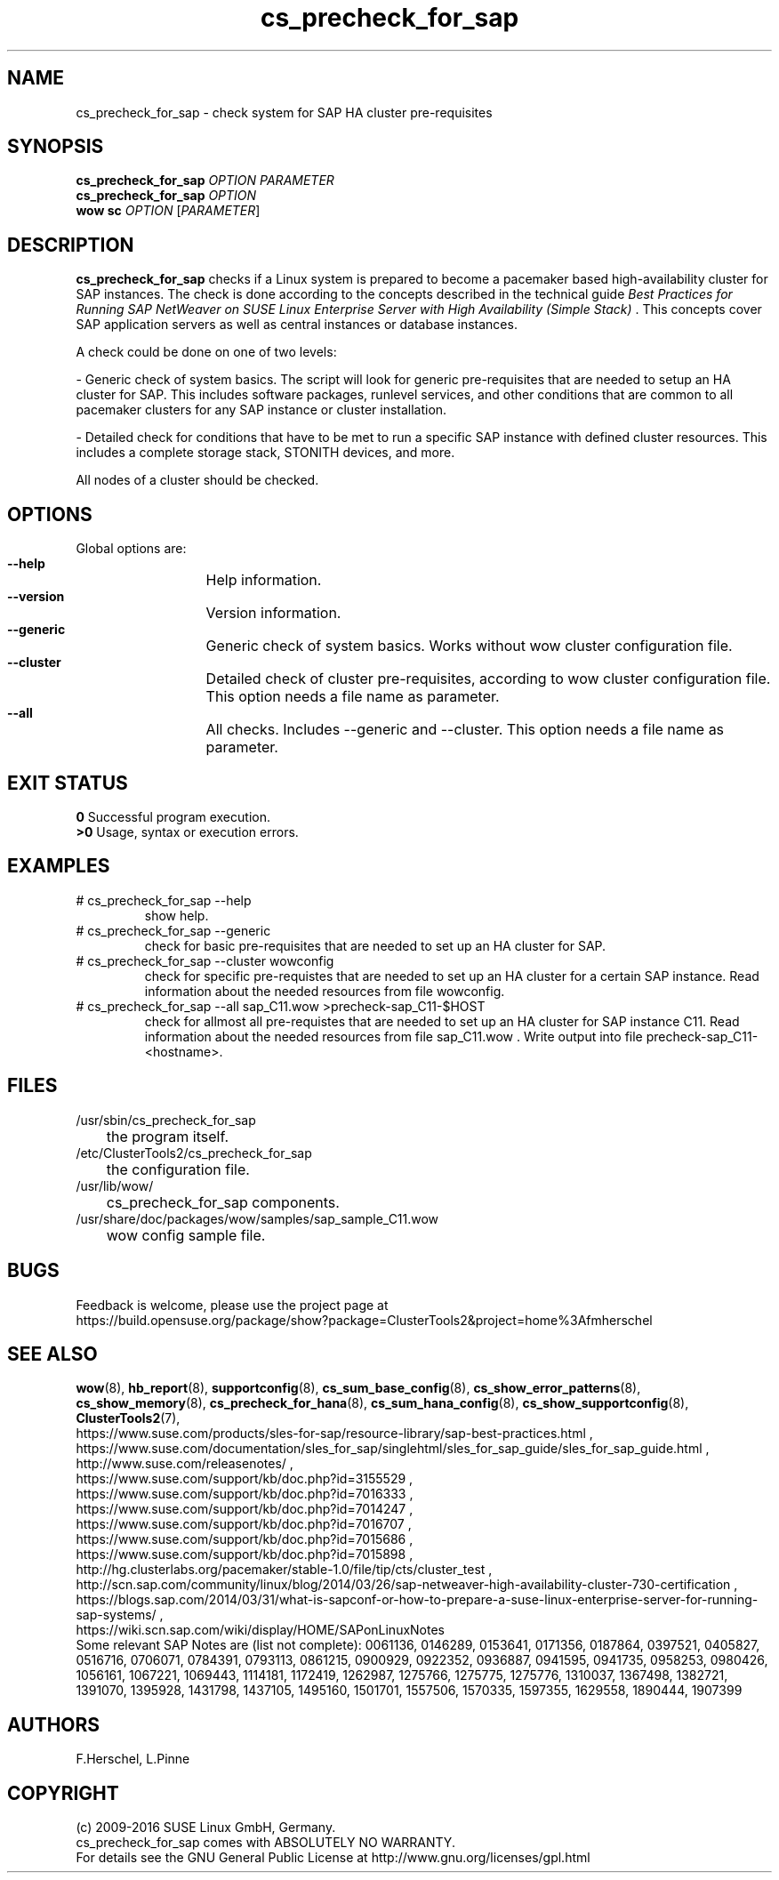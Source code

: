.TH cs_precheck_for_sap 8 "11 Nov 2016" "" "ClusterTools2"
.\"
.SH NAME
cs_precheck_for_sap \- check system for SAP HA cluster pre-requisites
.\"
.SH SYNOPSIS
.B cs_precheck_for_sap
\fIOPTION\fR \fIPARAMETER\fR
.br
.B cs_precheck_for_sap
\fIOPTION\fR
.br
.B wow sc
\fIOPTION\fR [\fIPARAMETER\fR]
.\"
.SH DESCRIPTION
\fBcs_precheck_for_sap\fP checks if a Linux system is prepared to become a
pacemaker based high-availability cluster for SAP instances.
The check is done according to the concepts described in the technical guide
\fIBest Practices for Running SAP NetWeaver on SUSE Linux Enterprise Server with High Availability (Simple Stack)\fR . 
This concepts cover SAP application servers as well as central instances or
database instances.

A check could be done on one of two levels:

- Generic check of system basics. The script will look for
generic pre-requisites that are needed to setup an HA cluster for SAP.
This includes software packages, runlevel services, and other
conditions that are common to all pacemaker clusters for any SAP instance or
cluster installation.

- Detailed check for conditions that have to be met to run a 
specific SAP instance with defined cluster resources. This includes a complete
storage stack, STONITH devices, and more.

All nodes of a cluster should be checked.
.\"
.SH OPTIONS
Global options are:
.HP
\fB --help\fR
	Help information.
.HP
\fB --version\fR
	Version information.
.HP
\fB --generic\fR
	Generic check of system basics. Works without wow cluster configuration file.
.HP
\fB --cluster\fR
	Detailed check of cluster pre-requisites, according to wow cluster configuration file.
This option needs a file name as parameter.
.HP
\fB --all\fR
	All checks. Includes --generic and --cluster.
This option needs a file name as parameter.
.\"
.SH EXIT STATUS
.B 0
Successful program execution.
.br
.B >0 
Usage, syntax or execution errors.
.\"
.SH EXAMPLES
.TP
# cs_precheck_for_sap --help 
show help.
.TP
# cs_precheck_for_sap --generic
check for basic pre-requisites that are needed to set up an HA cluster for SAP.
.TP
# cs_precheck_for_sap --cluster wowconfig
check for specific pre-requistes that are needed to set up an HA cluster for a certain SAP instance.
Read information about the needed resources from file wowconfig. 
.TP
# cs_precheck_for_sap --all sap_C11.wow >precheck-sap_C11-$HOST
check for allmost all pre-requistes that are needed to set up an HA cluster for SAP instance C11. 
Read information about the needed resources from file sap_C11.wow . Write output into file precheck-sap_C11-<hostname>. 
.\"
.SH FILES
.TP
/usr/sbin/cs_precheck_for_sap
	the program itself.
.TP
/etc/ClusterTools2/cs_precheck_for_sap
	the configuration file.
.TP
/usr/lib/wow/
	cs_precheck_for_sap components.
.TP
/usr/share/doc/packages/wow/samples/sap_sample_C11.wow
	wow config sample file. 
.\"
.SH BUGS
Feedback is welcome, please use the project page at
.br
https://build.opensuse.org/package/show?package=ClusterTools2&project=home%3Afmherschel
.\"
.SH SEE ALSO
\fBwow\fP(8), \fBhb_report\fP(8), \fBsupportconfig\fP(8), 
\fBcs_sum_base_config\fP(8), \fBcs_show_error_patterns\fP(8), \fBcs_show_memory\fP(8),
\fBcs_precheck_for_hana\fP(8), \fBcs_sum_hana_config\fP(8),
\fBcs_show_supportconfig\fP(8), \fBClusterTools2\fP(7),
.br
https://www.suse.com/products/sles-for-sap/resource-library/sap-best-practices.html ,
.br
https://www.suse.com/documentation/sles_for_sap/singlehtml/sles_for_sap_guide/sles_for_sap_guide.html ,
.br
http://www.suse.com/releasenotes/ ,
.br
https://www.suse.com/support/kb/doc.php?id=3155529 ,
.br
https://www.suse.com/support/kb/doc.php?id=7016333 ,
.br
https://www.suse.com/support/kb/doc.php?id=7014247 ,
.br
https://www.suse.com/support/kb/doc.php?id=7016707 ,
.br
https://www.suse.com/support/kb/doc.php?id=7015686 ,
.br
https://www.suse.com/support/kb/doc.php?id=7015898 ,
.br
http://hg.clusterlabs.org/pacemaker/stable-1.0/file/tip/cts/cluster_test ,
.br
http://scn.sap.com/community/linux/blog/2014/03/26/sap-netweaver-high-availability-cluster-730-certification ,
.br
https://blogs.sap.com/2014/03/31/what-is-sapconf-or-how-to-prepare-a-suse-linux-enterprise-server-for-running-sap-systems/ ,
.br
https://wiki.scn.sap.com/wiki/display/HOME/SAPonLinuxNotes
.br
Some relevant SAP Notes are (list not complete):
0061136,
0146289,
0153641,
0171356,
0187864,
0397521,
0405827,
0516716,
0706071,
0784391,
0793113,
0861215,
0900929,
0922352,
0936887,
0941595,
0941735,
0958253,
0980426,
1056161,
1067221,
1069443,
1114181,
1172419,
1262987,
1275766,
1275775,
1275776,
1310037,
1367498,
1382721,
1391070,
1395928,
1431798,
1437105,
1495160,
1501701,
1557506,
1570335,
1597355,
1629558,
1890444,
1907399
.\"
.SH AUTHORS
F.Herschel, L.Pinne
.\"
.SH COPYRIGHT
(c) 2009-2016 SUSE Linux GmbH, Germany.
.br
cs_precheck_for_sap comes with ABSOLUTELY NO WARRANTY.
.br
For details see the GNU General Public License at
http://www.gnu.org/licenses/gpl.html
.\"
